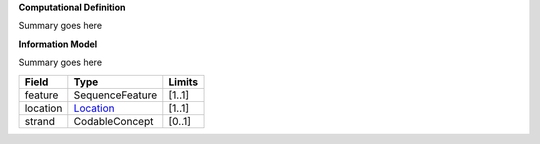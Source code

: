**Computational Definition**

Summary goes here

**Information Model**

Summary goes here

.. list-table::
   :class: clean-wrap
   :header-rows: 1
   :align: left
   :widths: auto
   
   *  - Field 
      - Type
      - Limits
   *  - feature 
      - SequenceFeature
      - [1..1]
   *  - location
      - `Location <https://vrs.ga4gh.org/en/stable/terms_and_model.html#locations-and-intervals>`__
      - [1..1]
   *  - strand
      - CodableConcept
      - [0..1]